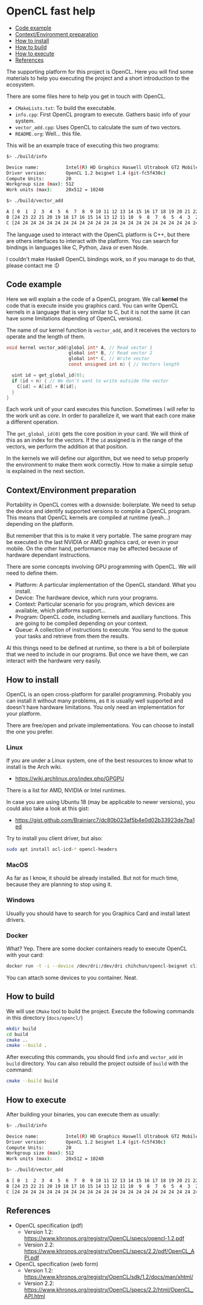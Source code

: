 * OpenCL fast help

- [[#code-example][Code example]]
- [[#contextenvironment-preparation][Context/Environment preparation]]
- [[#how-to-install][How to install]]
- [[#how-to-build][How to build]]
- [[#how-to-execute][How to execute]]
- [[#references][References]]

The supporting platform for this project is OpenCL. Here you will find
some materials to help you executing the project and a short
introduction to the ecosystem.

There are some files here to help you get in touch with OpenCL.

- ~CMakeLists.txt~: To build the executable.
- ~info.cpp~: First OpenCL program to execute. Gathers basic info of
  your system.
- ~vector_add.cpp~: Uses OpenCL to calculate the sum of two vectors.
- ~README.org~: Well... this file.

This will be an example trace of executing this two programs:

#+BEGIN_SRC bash
$> ./build/info

Device name:          Intel(R) HD Graphics Haswell Ultrabook GT2 Mobile
Driver version:       OpenCL 1.2 beignet 1.4 (git-fc5f430c)
Compute Units:        20
Workgroup size (max): 512
Work units (max):     20x512 = 10240
#+END_SRC

#+BEGIN_SRC bash
$> ./build/vector_add

A [ 0  1  2  3  4  5  6  7  8  9 10 11 12 13 14 15 16 17 18 19 20 21 22 23 24 ]
B [24 23 22 21 20 19 18 17 16 15 14 13 12 11 10  9  8  7  6  5  4  3  2  1  0 ]
C [24 24 24 24 24 24 24 24 24 24 24 24 24 24 24 24 24 24 24 24 24 24 24 24 24 ]
#+END_SRC

The language used to interact with the OpenCL platform is C++, but
there are others interfaces to interact with the platform. You can
search for bindings in languages like C, Python, Java or even Node.

I couldn't make Haskell OpenCL bindings work, so if you manage to do
that, please contact me :D

** Code example

Here we will explain a the code of a OpenCL program. We call *kernel*
the code that is execute inside you graphics card. You can write
OpenCL kernels in a language that is very similar to C, but it is not
the same (it can have some limitations depending of OpenCL versions).

The name of our kernel function is ~vector_add~, and it receives the
vectors to operate and the length of them.

#+BEGIN_SRC c
void kernel vector_add(global int* A, // Read vector 1
                       global int* B, // Read vector 2
                       global int* C, // Write vector
                       const unsigned int n) { // Vectors length

  uint id = get_global_id(0);
  if (id < n) { // We don't want to write outside the vector
    C[id] = A[id] + B[id];
  }
}
#+END_SRC

Each work unit of your card executes this function. Sometimes I will
refer to the work unit as /core/. In order to parallelize it, we want
that each core make a different operation.

The ~get_global_id(0)~ gets the core position in your card. We will
think of this as an index for the vectors. If the ~id~ assigned is in
the range of the vectors, we perform the addition at that position.

In the kernels we will define our algorithm, but we need to setup
properly the environment to make them work correctly. How to make a
simple setup is explained in the next section.

** Context/Environment preparation

Portability in OpenCL comes with a downside: boilerplate. We need to
setup the device and identify supported versions to compile a OpenCL
program. This means that OpenCL kernels are compiled at runtime
(yeah...) depending on the platform.

But remember that this is to make it very portable. The same program
may be executed in the last NVIDIA or AMD graphics card, or even in
your mobile. On the other hand, performance may be affected because of
hardware dependant instructions.

There are some concepts involving GPU programming with OpenCL. We will
need to define them.

- Platform: A particular implementation of the OpenCL standard. What you install.
- Device: The hardware device, which runs your programs.
- Context: Particular scenario for you program, which devices are
  available, which platforms support...
- Program: OpenCL code, including kernels and auxiliary
  functions. This are going to be compiled depending on your context.
- Queue: A collection of instructions to execute. You send to the
  queue your tasks and retrieve from them the results.

Al this things need to be defined at runtime, so there is a bit of
boilerplate that we need to include in our programs. But once we have
them, we can interact with the hardware very easily.

** How to install

OpenCL is an open cross-platform for parallel programming. Probably
you can install it without many problems, as it is usually well
supported and doesn't have hardware limitations. You only need an
implementation for your platform.

There are free/open and private implementations. You can choose to
install the one you prefer.

*** Linux

If you are under a Linux system, one of the best resources to know
what to install is the Arch wiki.

 - https://wiki.archlinux.org/index.php/GPGPU

There is a list for AMD, NVIDIA or Intel runtimes.

In case you are using Ubuntu 18 (may be applicable to newer versions),
you could also take a look at this gist:

 - https://gist.github.com/Brainiarc7/dc80b023af5b4e0d02b33923de7ba1ed

Try to install you client driver, but also:

#+BEGIN_SRC sh
sudo apt install ocl-icd-* opencl-headers
#+END_SRC

*** MacOS

As far as I know, it should be already installed. But not for much
time, because they are planning to stop using it.

*** Windows

Usually you should have to search for you Graphics Card and install latest drivers.

*** Docker

What? Yep. There are some docker containers ready to execute OpenCL with your card:

#+BEGIN_SRC bash
docker run -t -i --device /dev/dri:/dev/dri chihchun/opencl-beignet clinfo
#+END_SRC

You can attach some devices to you container. Neat.

** How to build

We will use ~CMake~ tool to build the project. Execute the following
commands in this directory (~docs/opencl/~)

#+BEGIN_SRC bash
mkdir build
cd build
cmake ..
cmake --build .
#+END_SRC

After executing this commands, you should find ~info~ and ~vector_add~
in ~build~ directory. You can also rebuild the project outside of
~build~ with the command:

#+BEGIN_SRC bash
cmake --build build
#+END_SRC

** How to execute

After building your binaries, you can execute them as usually:

#+BEGIN_SRC bash
$> ./build/info

Device name:          Intel(R) HD Graphics Haswell Ultrabook GT2 Mobile
Driver version:       OpenCL 1.2 beignet 1.4 (git-fc5f430c)
Compute Units:        20
Workgroup size (max): 512
Work units (max):     20x512 = 10240
#+END_SRC

#+BEGIN_SRC bash
$> ./build/vector_add

A [ 0  1  2  3  4  5  6  7  8  9 10 11 12 13 14 15 16 17 18 19 20 21 22 23 24 ]
B [24 23 22 21 20 19 18 17 16 15 14 13 12 11 10  9  8  7  6  5  4  3  2  1  0 ]
C [24 24 24 24 24 24 24 24 24 24 24 24 24 24 24 24 24 24 24 24 24 24 24 24 24 ]
#+END_SRC

** References

- OpenCL specification (pdf)
  - Version 1.2: https://www.khronos.org/registry/OpenCL/specs/opencl-1.2.pdf
  - Version 2.2: https://www.khronos.org/registry/OpenCL/specs/2.2/pdf/OpenCL_API.pdf
- OpenCL specification (web form)
  - Version 1.2: https://www.khronos.org/registry/OpenCL/sdk/1.2/docs/man/xhtml/
  - Version 2.2: https://www.khronos.org/registry/OpenCL/specs/2.2/html/OpenCL_API.html
